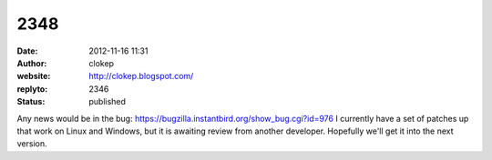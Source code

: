 2348
####
:date: 2012-11-16 11:31
:author: clokep
:website: http://clokep.blogspot.com/
:replyto: 2346
:status: published

Any news would be in the bug: https://bugzilla.instantbird.org/show_bug.cgi?id=976 I currently have a set of patches up that work on Linux and Windows, but it is awaiting review from another developer. Hopefully we'll get it into the next version.
